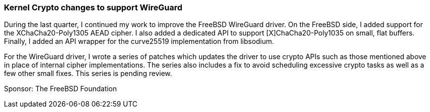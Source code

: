 === Kernel Crypto changes to support WireGuard

During the last quarter, I continued my work to improve the FreeBSD
WireGuard driver.  On the FreeBSD side, I added support for the
XChaCha20-Poly1305 AEAD cipher.  I also added a dedicated API to support
[X]ChaCha20-Poly1035 on small, flat buffers.  Finally, I added an API
wrapper for the curve25519 implementation from libsodium.

For the WireGuard driver, I wrote a series of patches which updates the
driver to use crypto APIs such as those mentioned above in place of
internal cipher implementations.  The series also includes a fix to
avoid scheduling excessive crypto tasks as well as a few other small
fixes.  This series is pending review.

Sponsor: The FreeBSD Foundation
